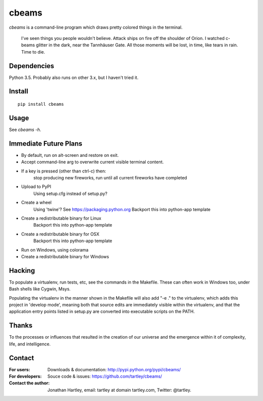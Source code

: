 cbeams
======

`cbeams` is a command-line program which draws pretty colored things in the
terminal.

    I've seen things you people wouldn't believe. Attack ships on fire off the
    shoulder of Orion. I watched c-beams glitter in the dark, near the
    Tannhäuser Gate. All those moments will be lost, in time, like tears in
    rain. Time to die.

Dependencies
------------

Python 3.5. Probably also runs on other 3.x, but I haven't tried it.

Install
-------

::

    pip install cbeams

Usage
-----

See `cbeams -h`.

Immediate Future Plans
----------------------
* By default, run on alt-screen and restore on exit.
* Accept command-line arg to overwrite current visible terminal content.
* If a key is pressed (other than ctrl-c) then:
    stop producing new fireworks,
    run until all current fireworks have completed
* Upload to PyPI
    Using setup.cfg instead of setup.py?
* Create a wheel
    Using 'twine'? See https://packaging.python.org
    Backport this into python-app template
* Create a redistributable binary for Linux
    Backport this into python-app template
* Create a redistributable binary for OSX
    Backport this into python-app template
* Run on Windows, using colorama
* Create a redistributable binary for Windows

Hacking
-------

To populate a virtualenv, run tests, etc, see the commands in the Makefile.
These can often work in Windows too, under Bash shells like Cygwin, Msys.

Populating the virtualenv in the manner shown in the Makefile will also
add "-e ." to the virtualenv, which adds this project in 'develop mode',
meaning both that source edits are immediately visible within the virtualenv,
and that the application entry points listed in setup.py are converted into
executable scripts on the PATH.

Thanks
------

To the processes or influences that resulted in the creation of our universe
and the emergence within it of complexity, life, and intelligence.

Contact
-------

:For users: Downloads & documentation:
    http://pypi.python.org/pypi/cbeams/

:For developers: Souce code & issues:
    https://github.com/tartley/cbeams/

:Contact the author:
    Jonathan Hartley, email: tartley at domain tartley.com, Twitter: @tartley.

